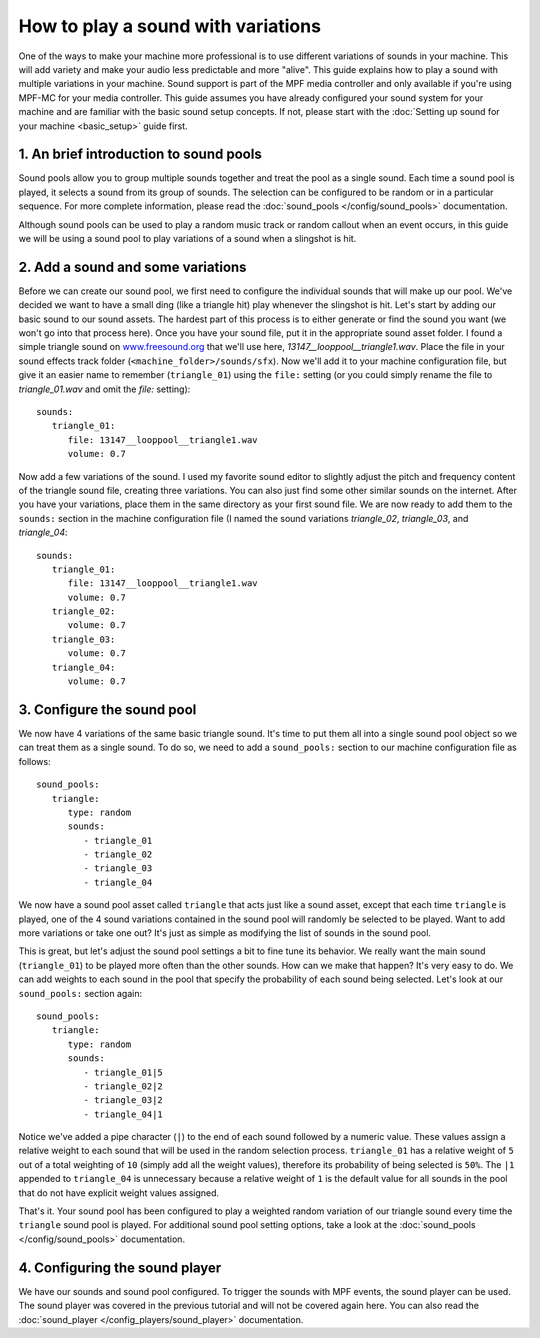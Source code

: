 How to play a sound with variations
===================================

One of the ways to make your machine more professional is to use different variations of sounds in
your machine. This will add variety and make your audio less predictable and more "alive".  This
guide explains how to play a sound with multiple variations in your machine. Sound support is
part of the MPF media controller and only available if you're using MPF-MC for your media
controller. This guide assumes you have already configured your sound system for your machine and
are familiar with the basic sound setup concepts.  If not, please start with the
:doc:`Setting up sound for your machine <basic_setup>` guide first.

1. An brief introduction to sound pools
---------------------------------------

Sound pools allow you to group multiple sounds together and treat the pool as a single sound. Each
time a sound pool is played, it selects a sound from its group of sounds.  The selection can be
configured to be random or in a particular sequence.  For more complete information, please read
the :doc:`sound_pools </config/sound_pools>` documentation.

Although sound pools can be used to play a random music track or random callout when an event
occurs, in this guide we will be using a sound pool to play variations of a sound when a slingshot
is hit.

2. Add a sound and some variations
----------------------------------

Before we can create our sound pool, we first need to configure the individual sounds that will
make up our pool. We've decided we want to have a small ding (like a triangle hit) play whenever
the slingshot is hit.  Let's start by adding our basic sound to our sound assets. The hardest part
of this process is to either generate or find the sound you want (we won't go into that process
here). Once you have your sound file, put it in the appropriate sound asset folder.  I found a
simple triangle sound on `www.freesound.org <http://www.freesound.org/>`_ that we'll use here,
*13147__looppool__triangle1.wav*.  Place the file in your sound effects track folder
(``<machine_folder>/sounds/sfx``).  Now we'll add it to your machine configuration file, but give
it an easier name to remember (``triangle_01``) using the ``file:`` setting (or you could simply
rename the file to *triangle_01.wav* and omit the *file:* setting):

::

   sounds:
      triangle_01:
         file: 13147__looppool__triangle1.wav
         volume: 0.7

Now add a few variations of the sound. I used my favorite sound editor to slightly adjust the
pitch and frequency content of the triangle sound file, creating three variations. You can also
just find some other similar sounds on the internet. After you have your variations, place them in
the same directory as your first sound file.  We are now ready to add them to the ``sounds:``
section in the machine configuration file (I named the sound variations *triangle_02*,
*triangle_03*, and *triangle_04*:

::

   sounds:
      triangle_01:
         file: 13147__looppool__triangle1.wav
         volume: 0.7
      triangle_02:
         volume: 0.7
      triangle_03:
         volume: 0.7
      triangle_04:
         volume: 0.7

3. Configure the sound pool
---------------------------

We now have 4 variations of the same basic triangle sound.  It's time to put them all into a single
sound pool object so we can treat them as a single sound.  To do so, we need to add a
``sound_pools:`` section to our machine configuration file as follows:

::

   sound_pools:
      triangle:
         type: random
         sounds:
            - triangle_01
            - triangle_02
            - triangle_03
            - triangle_04

We now have a sound pool asset called ``triangle`` that acts just like a sound asset, except that
each time ``triangle`` is played, one of the 4 sound variations contained in the sound pool will
randomly be selected to be played.  Want to add more variations or take one out? It's just as
simple as modifying the list of sounds in the sound pool.

This is great, but let's adjust the sound pool settings a bit to fine tune its behavior.  We
really want the main sound (``triangle_01``) to be played more often than the other sounds. How
can we make that happen? It's very easy to do. We can add weights to each sound in the pool that
specify the probability of each sound being selected.  Let's look at our ``sound_pools:`` section
again:

::

   sound_pools:
      triangle:
         type: random
         sounds:
            - triangle_01|5
            - triangle_02|2
            - triangle_03|2
            - triangle_04|1

Notice we've added a pipe character (``|``) to the end of each sound followed by a numeric value.
These values assign a relative weight to each sound that will be used in the random selection
process.  ``triangle_01`` has a relative weight of ``5`` out of a total weighting of ``10``
(simply add all the weight values), therefore its probability of being selected is ``50%``. The
``|1`` appended to ``triangle_04`` is unnecessary because a relative weight of ``1`` is the default
value for all sounds in the pool that do not have explicit weight values assigned.

That's it. Your sound pool has been configured to play a weighted random variation of our triangle
sound every time the ``triangle`` sound pool is played. For additional sound pool setting options,
take a look at the :doc:`sound_pools </config/sound_pools>` documentation.

4. Configuring the sound player
-------------------------------

We have our sounds and sound pool configured.  To trigger the sounds with MPF events, the sound
player can be used. The sound player was covered in the previous tutorial and will not be covered
again here.  You can also read the :doc:`sound_player </config_players/sound_player>`
documentation.
